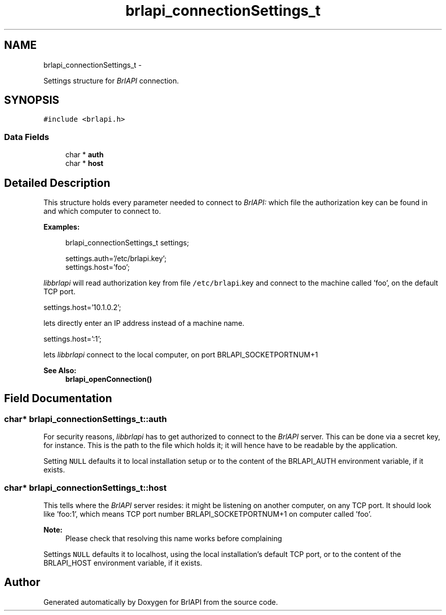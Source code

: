 .TH "brlapi_connectionSettings_t" 3 "Mon Apr 1 2013" "Version 1.0" "BrlAPI" \" -*- nroff -*-
.ad l
.nh
.SH NAME
brlapi_connectionSettings_t \- 
.PP
Settings structure for \fIBrlAPI\fP connection\&.  

.SH SYNOPSIS
.br
.PP
.PP
\fC#include <brlapi\&.h>\fP
.SS "Data Fields"

.in +1c
.ti -1c
.RI "char * \fBauth\fP"
.br
.ti -1c
.RI "char * \fBhost\fP"
.br
.in -1c
.SH "Detailed Description"
.PP 
This structure holds every parameter needed to connect to \fIBrlAPI:\fP which file the authorization key can be found in and which computer to connect to\&.
.PP
\fBExamples:\fP
.RS 4

.PP
.nf
brlapi_connectionSettings_t settings;

settings\&.auth='/etc/brlapi\&.key';
settings\&.host='foo';

.fi
.PP
.RE
.PP
\fIlibbrlapi\fP will read authorization key from file \fC/etc/brlapi\fP\&.key and connect to the machine called 'foo', on the default TCP port\&.
.PP
.PP
.nf
settings\&.host='10\&.1\&.0\&.2';
.fi
.PP
.PP
lets directly enter an IP address instead of a machine name\&.
.PP
.PP
.nf
settings\&.host=':1';
.fi
.PP
.PP
lets \fIlibbrlapi\fP connect to the local computer, on port BRLAPI_SOCKETPORTNUM+1
.PP
\fBSee Also:\fP
.RS 4
\fBbrlapi_openConnection()\fP 
.RE
.PP

.SH "Field Documentation"
.PP 
.SS "char* brlapi_connectionSettings_t::auth"
For security reasons, \fIlibbrlapi\fP has to get authorized to connect to the \fIBrlAPI\fP server\&. This can be done via a secret key, for instance\&. This is the path to the file which holds it; it will hence have to be readable by the application\&.
.PP
Setting \fCNULL\fP defaults it to local installation setup or to the content of the BRLAPI_AUTH environment variable, if it exists\&. 
.SS "char* brlapi_connectionSettings_t::host"
This tells where the \fIBrlAPI\fP server resides: it might be listening on another computer, on any TCP port\&. It should look like 'foo:1', which means TCP port number BRLAPI_SOCKETPORTNUM+1 on computer called 'foo'\&. 
.PP
\fBNote:\fP
.RS 4
Please check that resolving this name works before complaining
.RE
.PP
Settings \fCNULL\fP defaults it to localhost, using the local installation's default TCP port, or to the content of the BRLAPI_HOST environment variable, if it exists\&. 

.SH "Author"
.PP 
Generated automatically by Doxygen for BrlAPI from the source code\&.
